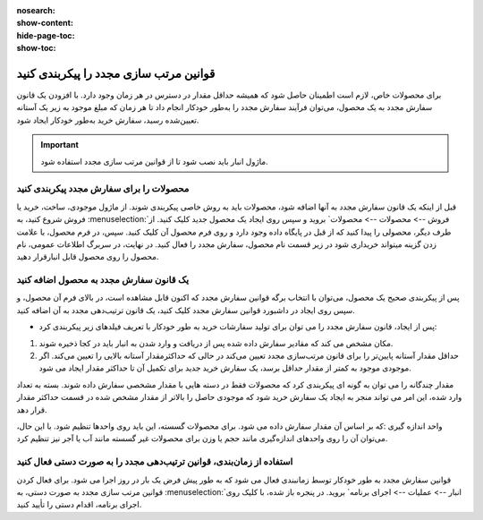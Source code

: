 :nosearch:
:show-content:
:hide-page-toc:
:show-toc:

=================================================
قوانین مرتب سازی مجدد را پیکربندی کنید
=================================================

برای محصولات خاص، لازم است اطمینان حاصل شود که همیشه حداقل مقدار در دسترس در هر زمان وجود دارد. با افزودن یک قانون سفارش مجدد به یک محصول، می‌توان فرآیند سفارش مجدد را به‌طور خودکار انجام داد تا هر زمان که مبلغ موجود به زیر یک آستانه تعیین‌شده رسید، سفارش خرید به‌طور خودکار ایجاد شود.


.. important::
    ماژول انبار باید نصب شود تا از قوانین مرتب سازی مجدد استفاده شود.


محصولات را برای سفارش مجدد پیکربندی کنید
-----------------------------------------------

قبل از اینکه یک قانون سفارش مجدد به آنها اضافه شود، محصولات باید به روش خاصی پیکربندی شوند.
از ماژول موجودی، ساخت، خرید یا فروش شروع کنید، به :menuselection:`فروش --> محصولات --> محصولات` بروید و سپس روی ایجاد یک محصول جدید کلیک کنید. از طرف دیگر، محصولی را پیدا کنید که از قبل در پایگاه داده وجود دارد و روی فرم محصول آن کلیک کنید.
سپس، در فرم محصول، با علامت زدن گزینه میتواند خریداری شود در زیر قسمت نام محصول، سفارش مجدد را فعال کنید. در نهایت، در سربرگ اطلاعات عمومی، نام محصول را روی محصول قابل انبارقرار دهید.

.. image:: ./purchase/img/purchase/p1.jpg
    :alt: خرید
    :align: center


یک قانون سفارش مجدد به محصول اضافه کنید
----------------------------------------------

پس از پیکربندی صحیح یک محصول، می‌توان با انتخاب برگه قوانین سفارش مجدد که اکنون قابل مشاهده است، در بالای فرم آن محصول، و سپس روی ایجاد در داشبورد قوانین سفارش مجدد کلیک کنید، یک قانون ترتیب‌دهی مجدد به آن اضافه کنید.

.. image:: ./purchase/img/purchase/p2.jpg
    :alt: خرید
    :align: center

- پس از ایجاد، قانون سفارش مجدد را می توان برای تولید سفارشات خرید به طور خودکار با تعریف فیلدهای زیر پیکربندی کرد:
#. مکان مشخص می کند که مقادیر سفارش داده شده پس از دریافت و وارد شدن به انبار باید در کجا ذخیره شوند.
#. حداقل مقدار آستانه پایین‌تر را برای قانون مرتب‌سازی مجدد تعیین می‌کند در حالی که حداکثرمقدار آستانه بالایی را تعیین می‌کند. اگر موجودی موجود به کمتر از مقدار حداقل برسد، یک سفارش خرید جدید برای تکمیل آن تا حداکثر مقدار ایجاد می شود.


.. image:: ./purchase/img/purchase/p3.jpg
    :alt: خرید
    :align: center


.. example::
    اگر حداقل مقدار روی 5 و حداکثر روی 25 تنظیم شود و موجودی موجود به چهار برسد، برای 21 واحد از محصول سفارش خرید ایجاد می شود.


مقدار چندگانه را می توان به گونه ای پیکربندی کرد که محصولات فقط در دسته هایی با مقدار مشخصی سفارش داده شوند. بسته به تعداد وارد شده، این امر می تواند منجر به ایجاد یک سفارش خرید شود که موجودی حاصل را بالاتر از مقدار مشخص شده در قسمت حداکثر مقدار قرار دهد.


.. image:: ./purchase/img/purchase/p4.jpg
    :alt: خرید
    :align: center


واحد اندازه گیری :که بر اساس آن مقدار سفارش داده می شود. برای محصولات گسسته، این باید روی واحدها تنظیم شود. با این حال، می‌توان آن را روی واحدهای اندازه‌گیری مانند حجم یا وزن برای محصولات غیر گسسته مانند آب یا آجر نیز تنظیم کرد.



استفاده از زمان‌بندی، قوانین ترتیب‌دهی مجدد را به صورت دستی فعال کنید
---------------------------------------------------------------------------------------

قوانین سفارش مجدد به طور خودکار توسط زمانبندی فعال می شود که به طور پیش فرض یک بار در روز اجرا می شود. برای فعال کردن قوانین مرتب سازی مجدد به صورت دستی، به :menuselection:`انبار --> عملیات --> اجرای برنامه` بروید. در پنجره باز شده، با کلیک روی اجرای برنامه، اقدام دستی را تأیید کنید.


